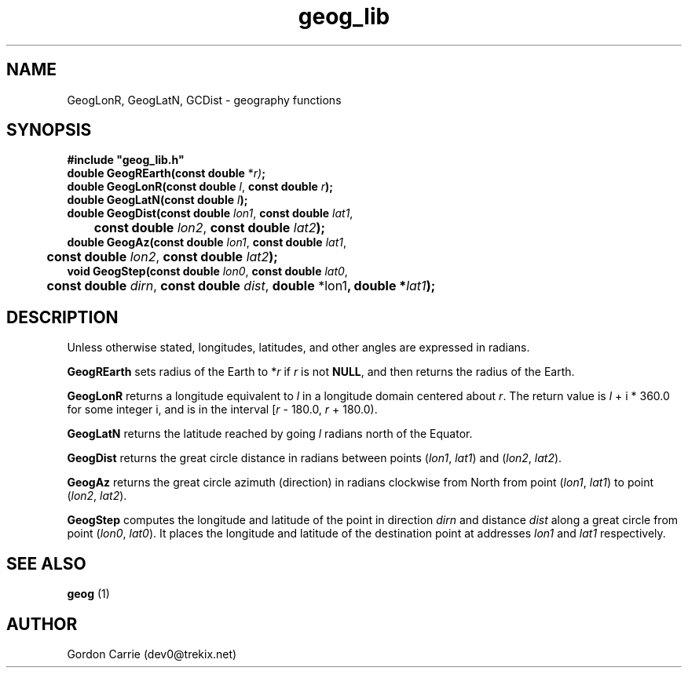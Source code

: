 .\" 
.\" Copyright (c) 2009 Gordon D. Carrie
.\" All rights reserved.
.\" 
.\" Please address questions and feedback to dev0@trekix.net
.\" 
.\" $Revision: 1.15 $ $Date: 2009/12/08 20:21:12 $
.\"
.TH geog_lib 3 "geography functions"
.SH NAME
GeogLonR, GeogLatN, GCDist \- geography functions
.SH SYNOPSIS
.nf
\fB#include "geog_lib.h"\fP
\fBdouble GeogREarth(const double\fP *\fIr)\fP\fB;\fP
\fBdouble GeogLonR(const double\fP \fIl\fP, \fBconst double\fP \fIr\fP\fB);\fP
\fBdouble GeogLatN(const double\fP \fIl\fP\fB);\fP
\fBdouble GeogDist(const double\fP \fIlon1\fP, \fBconst double\fP \fIlat1\fP,
	\fBconst double\fP \fIlon2\fP, \fBconst double\fP \fIlat2\fP\fB);\fP
\fBdouble GeogAz(const double\fP \fIlon1\fP, \fBconst double\fP \fIlat1\fP,
	\fBconst double\fP \fIlon2\fP, \fBconst double\fP \fIlat2\fP\fB);\fP
\fBvoid GeogStep(const double\fP \fIlon0\fP, \fBconst double\fP \fIlat0\fP,
	\fBconst double\fP \fIdirn\fP, \fBconst double\fP \fIdist\fP, \fBdouble\fP *lon1\fP, \fBdouble\fP *\fIlat1\fP\fB);\fP
.fi
.SH DESCRIPTION
Unless otherwise stated, longitudes, latitudes, and other angles are expressed
in radians.

\fBGeogREarth\fP sets radius of the Earth to *\fIr\fP if \fIr\fP is not
\fBNULL\fP, and then returns the radius of the Earth.

\fBGeogLonR\fP returns a longitude equivalent to \fIl\fP in a longitude domain
centered about \fIr\fP.  The return value is \fIl\fP\ +\ i\ *\ 360.0 for some
integer i, and is in the interval [\fIr\fP\ -\ 180.0,\ \fIr\fP\ +\ 180.0).

\fBGeogLatN\fP returns the latitude reached by going \fIl\fP radians north of
the Equator.

\fBGeogDist\fP returns the great circle distance in radians between points
(\fIlon1\fP,\ \fIlat1\fP) and (\fIlon2\fP,\ \fIlat2\fP).

\fBGeogAz\fP returns the great circle azimuth (direction) in radians clockwise
from North from point (\fIlon1\fP,\ \fIlat1\fP) to point (\fIlon2\fP,\ \fIlat2\fP).

\fBGeogStep\fP computes the longitude and latitude of the point in direction
\fIdirn\fP and distance \fIdist\fP along a great circle from point
(\fIlon0\fP,\ \fIlat0\fP).  It places the longitude and latitude of the destination
point at addresses \fIlon1\fP and \fIlat1\fP respectively.
.SH SEE ALSO
\fBgeog\fP (1)
.SH AUTHOR
Gordon Carrie (dev0@trekix.net)
